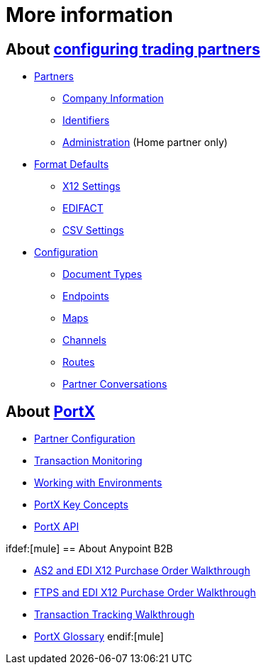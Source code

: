 = More information

== About xref:partner-configuration[configuring trading partners]

** xref:partners[Partners]
*** xref:company-information[Company Information]
*** xref:identifiers[Identifiers]
*** xref:administration[Administration] (Home partner only)

** xref:format-defaults[Format Defaults]
*** xref:x12-settings[X12 Settings]
*** xref:edifact-settings[EDIFACT]
*** xref:csv-settings[CSV Settings]

** xref:configuration[Configuration]
*** xref:document-types[Document Types]
*** xref:endpoints[Endpoints]
*** xref:maps[Maps]
*** xref:channels[Channels]
*** xref:routes[Routes]
*** xref:partner-conversations[Partner Conversations]


== About xref:anypoint-integration-hub[PortX]

* xref:partner-configuration[Partner Configuration]
* xref:transaction-monitoring[Transaction Monitoring]
* xref:working-with-environments[Working with Environments]
* xref:key-concepts[PortX Key Concepts]
* xref:anypoint-integration-hub-api[PortX API]

ifdef:[mule]
== About Anypoint B2B

* xref:as2-and-edi-x12-purchase-order-walkthrough[AS2 and EDI X12 Purchase Order Walkthrough]
* xref:ftps-and-edi-x12-purchase-order-walkthrough[FTPS and EDI X12 Purchase Order Walkthrough]
* xref:transaction-tracking-walkthrough[Transaction Tracking Walkthrough]
* xref:glossary[PortX Glossary]
endif:[mule]